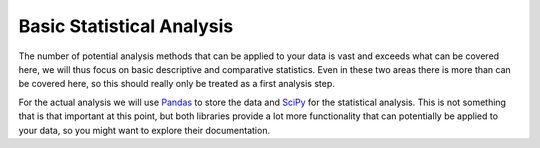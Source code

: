 Basic Statistical Analysis
==========================

The number of potential analysis methods that can be applied to your data is vast and exceeds what can be covered here, we will thus focus on basic descriptive and comparative statistics. Even in these two areas there is more than can be covered here, so this should really only be treated as a first analysis step.

For the actual analysis we will use `Pandas`_ to store the data and `SciPy`_ for the statistical analysis. This is not something that is that important at this point, but both libraries provide a lot more functionality that can potentially be applied to your data, so you might want to explore their documentation.

.. _`Pandas`: https://pandas.pydata.org
.. _`SciPy`: https://www.scipy.org/
